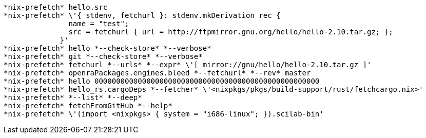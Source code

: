  *nix-prefetch* hello.src 
 *nix-prefetch* \'{ stdenv, fetchurl }: stdenv.mkDerivation rec {
                name = "test";
                src = fetchurl { url = http://ftpmirror.gnu.org/hello/hello-2.10.tar.gz; };
              }' 
 *nix-prefetch* hello *--check-store* *--verbose* 
 *nix-prefetch* git *--check-store* *--verbose* 
 *nix-prefetch* fetchurl *--urls* *--expr* \'[ mirror://gnu/hello/hello-2.10.tar.gz ]' 
 *nix-prefetch* openraPackages.engines.bleed *--fetchurl* *--rev* master 
 *nix-prefetch* hello 0000000000000000000000000000000000000000000000000000 
 *nix-prefetch* hello_rs.cargoDeps *--fetcher* \'<nixpkgs/pkgs/build-support/rust/fetchcargo.nix>' 
 *nix-prefetch* *--list* *--deep* 
 *nix-prefetch* fetchFromGitHub *--help* 
 *nix-prefetch* \'(import <nixpkgs> { system = "i686-linux"; }).scilab-bin' 
